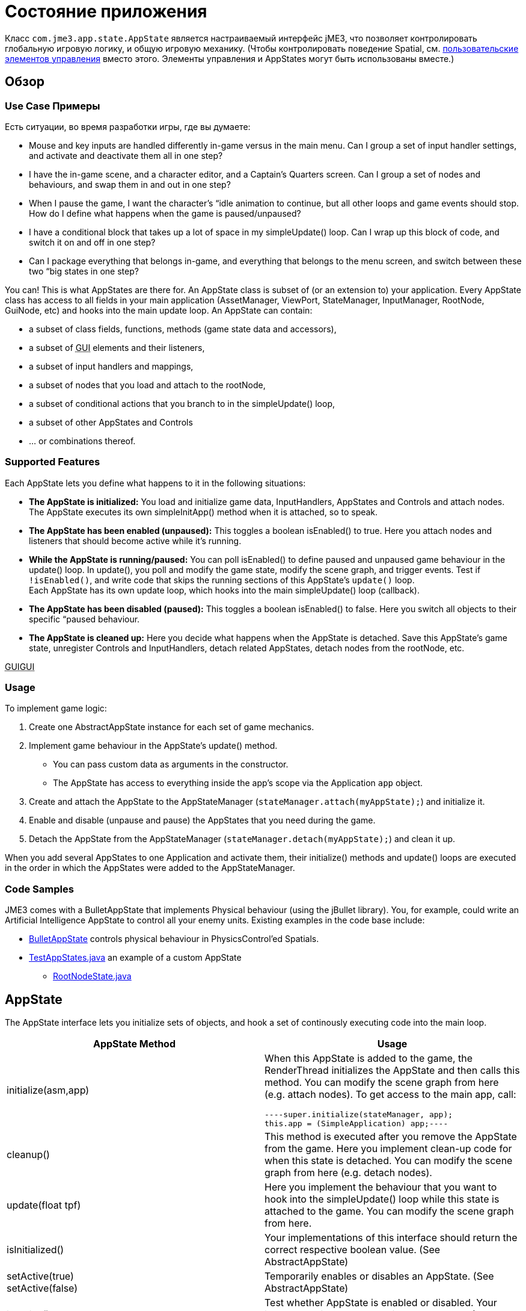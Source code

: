 

= Состояние приложения

Класс `com.jme3.app.state.AppState` является настраиваемый интерфейс jME3, что позволяет контролировать глобальную игровую логику, и общую игровую механику. (Чтобы контролировать поведение Spatial, см. <<jme3/advanced/custom_controls#,пользовательские элементов управления>> вместо этого. Элементы управления и AppStates могут быть использованы вместе.)



== Обзор


=== Use Case Примеры

Есть ситуации, во время разработки игры, где вы думаете:


*  Mouse and key inputs are handled differently in-game versus in the main menu. Can I group a set of input handler settings, and activate and deactivate them all in one step?  
*  I have the in-game scene, and a character editor, and a Captain's Quarters screen. Can I group a set of nodes and behaviours, and swap them in and out in one step?
*  When I pause the game, I want the character's “idle animation to continue, but all other loops and game events should stop. How do I define what happens when the game is paused/unpaused? 
*  I have a conditional block that takes up a lot of space in my simpleUpdate() loop. Can I wrap up this block of code, and switch it on and off in one step?
*  Can I package everything that belongs in-game, and everything that belongs to the menu screen, and switch between these two “big states in one step? 

You can! This is what AppStates are there for. An AppState class is subset of (or an extension to) your application. Every AppState class has access to all fields in your main application (AssetManager, ViewPort, StateManager, InputManager, RootNode, GuiNode, etc) and hooks into the main update loop. An AppState can contain:


*  a subset of class fields, functions, methods (game state data and accessors), 
*  a subset of +++<abbr title="Graphical User Interface">GUI</abbr>+++ elements and their listeners, 
*  a subset of input handlers and mappings, 
*  a subset of nodes that you load and attach to the rootNode, 
*  a subset of conditional actions that you branch to in the simpleUpdate() loop, 
*  a subset of other AppStates and Controls
*  … or combinations thereof. 


=== Supported Features

Each AppState lets you define what happens to it in the following situations:


*  *The AppState is initialized:* You load and initialize game data, InputHandlers, AppStates and Controls and attach nodes. +
The AppState executes its own simpleInitApp() method when it is attached, so to speak.
*  *The AppState has been enabled (unpaused):* This toggles a boolean isEnabled() to true. Here you attach nodes and listeners that should become active while it's running. 
*  *While the AppState is running/paused:* You can poll isEnabled() to define paused and unpaused game behaviour in the update() loop. In update(), you poll and modify the game state, modify the scene graph, and trigger events. Test if `!isEnabled()`, and write code that skips the running sections of this AppState's `update()` loop. +
Each AppState has its own update loop, which hooks into the main simpleUpdate() loop (callback). 
*  *The AppState has been disabled (paused):* This toggles a boolean isEnabled() to false. Here you switch all objects to their specific “paused behaviour. 
*  *The AppState is cleaned up:* Here you decide what happens when the AppState is detached. Save this AppState's game state, unregister Controls and InputHandlers, detach related AppStates, detach nodes from the rootNode, etc.

+++<abbr title="Graphical User Interface">GUI</abbr>++++++<abbr title="Graphical User Interface">GUI</abbr>+++



=== Usage

To implement game logic:


.  Create one AbstractAppState instance for each set of game mechanics. 
.  Implement game behaviour in the AppState's update() method.
**  You can pass custom data as arguments in the constructor.
**  The AppState has access to everything inside the app's scope via the Application `app` object.

.  Create and attach the AppState to the AppStateManager (`stateManager.attach(myAppState);`) and initialize it.
.  Enable and disable (unpause and pause) the AppStates that you need during the game.
.  Detach the AppState from the AppStateManager (`stateManager.detach(myAppState);`) and clean it up.

When you add several AppStates to one Application and activate them, their initialize() methods and update() loops are executed in the order in which the AppStates were added to the AppStateManager.



=== Code Samples

JME3 comes with a BulletAppState that implements Physical behaviour (using the jBullet library). You, for example, could write an Artificial Intelligence AppState to control all your enemy units. Existing examples in the code base include:


*  link:http://code.google.com/p/jmonkeyengine/source/browse/trunk/engine/src/bullet-common/com/jme3/bullet/BulletAppState.java[BulletAppState] controls physical behaviour in PhysicsControl'ed Spatials.
*  link:http://code.google.com/p/jmonkeyengine/source/browse/trunk/engine/src/test/jme3test/app/state/TestAppStates.java[TestAppStates.java] an example of a custom AppState
**  link:http://code.google.com/p/jmonkeyengine/source/browse/trunk/engine/src/test/jme3test/app/state/RootNodeState.java[RootNodeState.java]



== AppState

The AppState interface lets you initialize sets of objects, and hook a set of continously executing code into the main loop.

[cols="2", options="header"]
|===

a|AppState Method
a|Usage

a|initialize(asm,app)
a|When this AppState is added to the game, the RenderThread initializes the AppState and then calls this method. You can modify the scene graph from here (e.g. attach nodes). To get access to the main app, call: 
[source,java]
----super.initialize(stateManager, app);
this.app = (SimpleApplication) app;----

a|cleanup()
a|This method is executed after you remove the AppState from the game. Here you implement clean-up code for when this state is detached. You can modify the scene graph from here (e.g. detach nodes).

a|update(float tpf)
a|Here you implement the behaviour that you want to hook into the simpleUpdate() loop while this state is attached to the game. You can modify the scene graph from here.

a|isInitialized()
a|Your implementations of this interface should return the correct respective boolean value. (See AbstractAppState)

a|setActive(true) +
setActive(false)
a|Temporarily enables or disables an AppState. (See AbstractAppState) 

a|isActive()
a|Test whether AppState is enabled or disabled. Your implementation should consider the boolean. (See AbstractAppState)

a|stateAttached(asm) +
stateDetached(asm)
a|The AppState knows when it is attached to, or detached from, the AppStateManager, and triggers these two methods. Don't modify the scene graph from here! (Typically not used.) 

a|render(RenderManager rm)
a|Renders the state, plus your optional customizations. (Typically not used.)

a|postRender()
a|Called after all rendering commands are flushed, including your optional customizations. (Typically not used.)

|===


== AbstractAppState

The AbstractAppState class already implements some common methods (`isInitialized(), setActive(), isActive()`) and makes creation of custom AppStates a bit easier. We recommend you extend AbstractAppState and override the remaining AppState methods: `initialize(), setEnabled(), cleanup()`.


Definition:


[source,java]
----public class MyAppState extends AbstractAppState {

    private SimpleApplication app;

    private Node x = new Node("x");  // some custom class fields...    
    public Node getX(){ return x; }  // some custom methods... 
    
    @Override
    public void initialize(AppStateManager stateManager, Application app) {
      super.initialize(stateManager, app); 
      this.app = (SimpleApplication)app;          // cast to a more specific class
      
      // init stuff that is independent of whether state is PAUSED or RUNNING
      this.app.getRootNode().attachChild(getX()); // modify scene graph...
      this.app.doSomething();                     // call custom methods...
   }
    
   @Override
    public void cleanup() {
      super.cleanup();
      // unregister all my listeners, detach all my nodes, etc...
      this.app.getRootNode().detachChild(getX()); // modify scene graph...
      this.app.doSomethingElse();                 // call custom methods...
    }

    @Override
    public void setEnabled(boolean enabled) {
      // Pause and unpause
      super.setEnabled(enabled);
      if(enabled){
        // init stuff that is in use while this state is RUNNING
        this.app.getRootNode().attachChild(getX()); // modify scene graph...
        this.app.doSomethingElse();                 // call custom methods...
      } else {
        // take away everything not needed while this state is PAUSED
        ...
      }
    }
    
    // Note that update is only called while the state is both attached and enabled.
    @Override
    public void update(float tpf) {
      // do the following while game is RUNNING
      this.app.getRootNode().getChild("blah").scale(tpf); // modify scene graph...
      x.setUserData(...);                                 // call some methods...
    }
    
}----

== Pausing and Unpausing

You define what an AppState does when Paused or Unpaused, in the `setEnabled()` and `update()` methods. Call `myState.setEnabled(false)` on all states that you want to pause. Call `myState.setEnabled(true)` on all states that you want to unpause.



== AppStateManager

The com.jme3.app.state.AppStateManager holds the list of AppStates for an application. AppStateManager ensures that active AppStates can modify the scene graph, and that the update() loops of active AppStates is executed. There is one AppStateManager per application. You typically attach several AppStates to one AppStateManager, but the same state can only be attached once.

[cols="2", options="header"]
|===

a|AppStateManager Method
a|Usage

a|hasState(myState)
a|Is AppState object 'myState' attached?

a|getState(MyAppState.class)
a|Returns the first attached state that is an instance of a subclass of `MyAppState.class`.

|===

The AppStateManager's `render(), postRender(), cleanup()` methods are internal, ignore them, users never call them directly.


*  If a detached AppState is attached then initialize() will be called on the following render pass.
*  If an attached AppState is detached then cleanup() will be called on the following render pass.
*  If you attach an already-attached AppState then the second attach is a no-op and will return false.
*  If you both attach and detach an AppState within one frame then neither initialize() or cleanup() will be called, although if either is called both will be.
*  If you both detach and then re-attach an AppState within one frame then on the next update pass its cleanup() and initialize() methods will be called in that order.


== Best Practices


=== Communication Among AppStates

You can only access other AppStates (read from and write to them) from certain places: From a Control's update() method, from an AppState's update() method, and from the SimpleApplication's simpleUpdate() loop. Don't mess with the AppState from other places, because from other methods you have no control over the order of modifications; the game can go out of sync because you can't know when (during which half-finished step of another state change) your modification will be performed.


You can use custom accessors to get data from AppStates, to set data in AppStates, or to trigger methods in AppStates.


[source,java]
----this.app.getStateManager().getState(MyAppState.class).doSomeCustomStuffInThisState();----

=== Initialize Familiar Class Fields

To access class fields of the SimpleApplication the way you are used to, initialize them to local variables, as shown in the following AppState template:


[source,java]
----
private SimpleApplication app;
private Node              rootNode;
private AssetManager      assetManager;
private AppStateManager   stateManager;
private InputManager      inputManager;
private ViewPort          viewPort;
private BulletAppState    physics;

public class MyAppState extends AbstractAppState {
  @Override
  public void initialize(AppStateManager stateManager, Application app) {
    super.initialize(stateManager, app);
    this.app = (SimpleApplication) app; // can cast Application to something more specific
    this.rootNode     = this.app.getRootNode();
    this.assetManager = this.app.getAssetManager();
    this.stateManager = this.app.getStateManager();
    this.inputManager = this.app.getInputManager();
    this.viewPort     = this.app.getViewPort();
    this.physics      = this.stateManager.getState(BulletAppState.class);
  }
}
----
